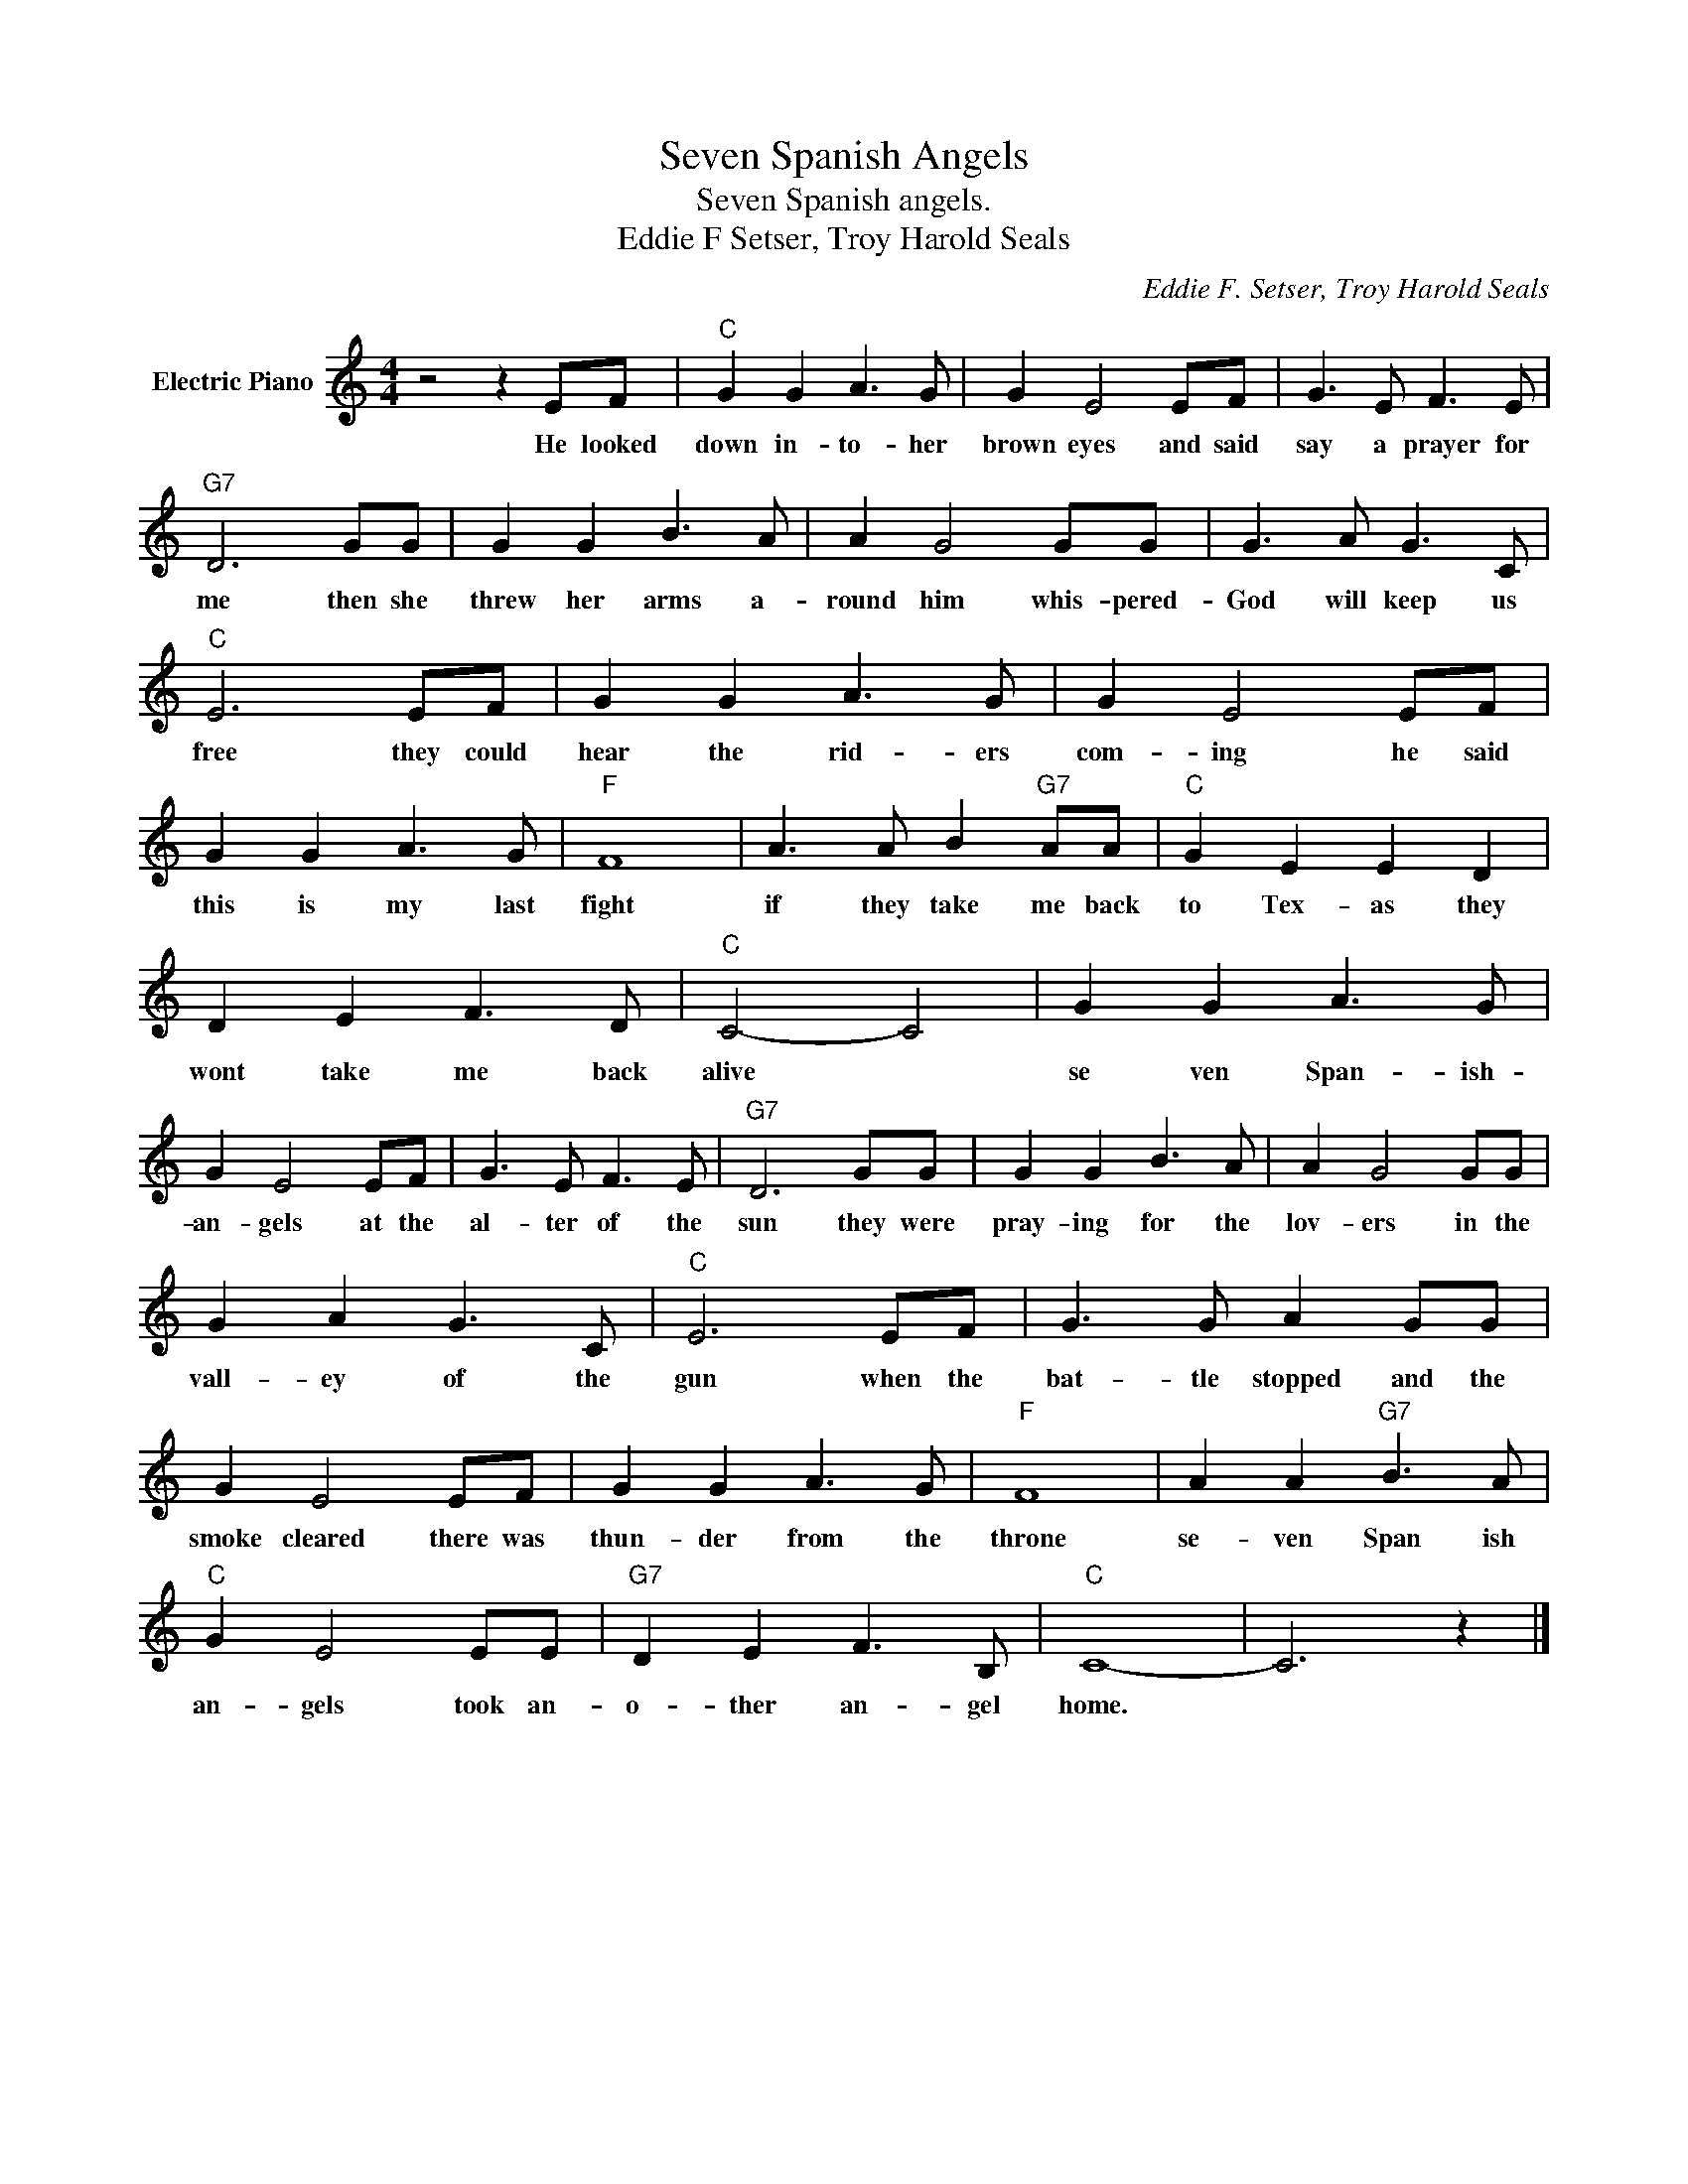 X:1
T:Seven Spanish Angels
T:Seven Spanish angels.
T:Eddie F Setser, Troy Harold Seals
C:Eddie F. Setser, Troy Harold Seals
Z:All Rights Reserved
L:1/8
M:4/4
K:C
V:1 treble nm="Electric Piano"
%%MIDI program 4
V:1
 z4 z2 EF |"C" G2 G2 A3 G | G2 E4 EF | G3 E F3 E |"G7" D6 GG | G2 G2 B3 A | A2 G4 GG | G3 A G3 C | %8
w: He looked|down in- to- her|brown eyes and said|say a prayer for|me then she|threw her arms a-|round him whis- pered-|God will keep us|
"C" E6 EF | G2 G2 A3 G | G2 E4 EF | G2 G2 A3 G |"F" F8 | A3 A B2"G7" AA |"C" G2 E2 E2 D2 | %15
w: free they could|hear the rid- ers|com- ing he said|this is my last|fight|if they take me back|to Tex- as they|
 D2 E2 F3 D |"C" C4- C4 | G2 G2 A3 G | G2 E4 EF | G3 E F3 E |"G7" D6 GG | G2 G2 B3 A | A2 G4 GG | %23
w: wont take me back|alive *|se ven Span- ish-|an- gels at the|al- ter of the|sun they were|pray- ing for the|lov- ers in the|
 G2 A2 G3 C |"C" E6 EF | G3 G A2 GG | G2 E4 EF | G2 G2 A3 G |"F" F8 | A2 A2"G7" B3 A | %30
w: vall- ey of the|gun when the|bat- tle stopped and the|smoke cleared there was|thun- der from the|throne|se- ven Span ish|
"C" G2 E4 EE |"G7" D2 E2 F3 B, |"C" C8- | C6 z2 |] %34
w: an- gels took an-|o- ther an- gel|home.||

